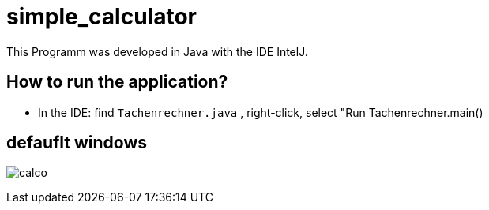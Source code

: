 = simple_calculator

This Programm was developed in Java with the IDE IntelJ.

== How to run the application?
* In the IDE: find `Tachenrechner.java` , right-click, select "Run Tachenrechner.main()


== defauflt windows
image:calco.png[]
